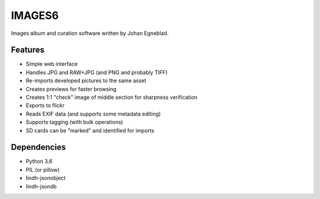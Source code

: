 IMAGES6
=======

Images album and curation software written by Johan Egneblad.


Features
--------

- Simple web interface
- Handles JPG and RAW+JPG (and PNG and probably TIFF)
- Re-imports developed pictures to the same asset
- Creates previews for faster browsing
- Creates 1:1 "check" image of middle section for sharpness verification
- Exports to flickr
- Reads EXIF data (and supports some metadata editing)
- Supports tagging (with bulk operations)
- SD cards can be "marked" and identified for imports


Dependencies
------------

- Python 3.6
- PIL (or pillow)
- lindh-jsonobject
- lindh-jsondb
